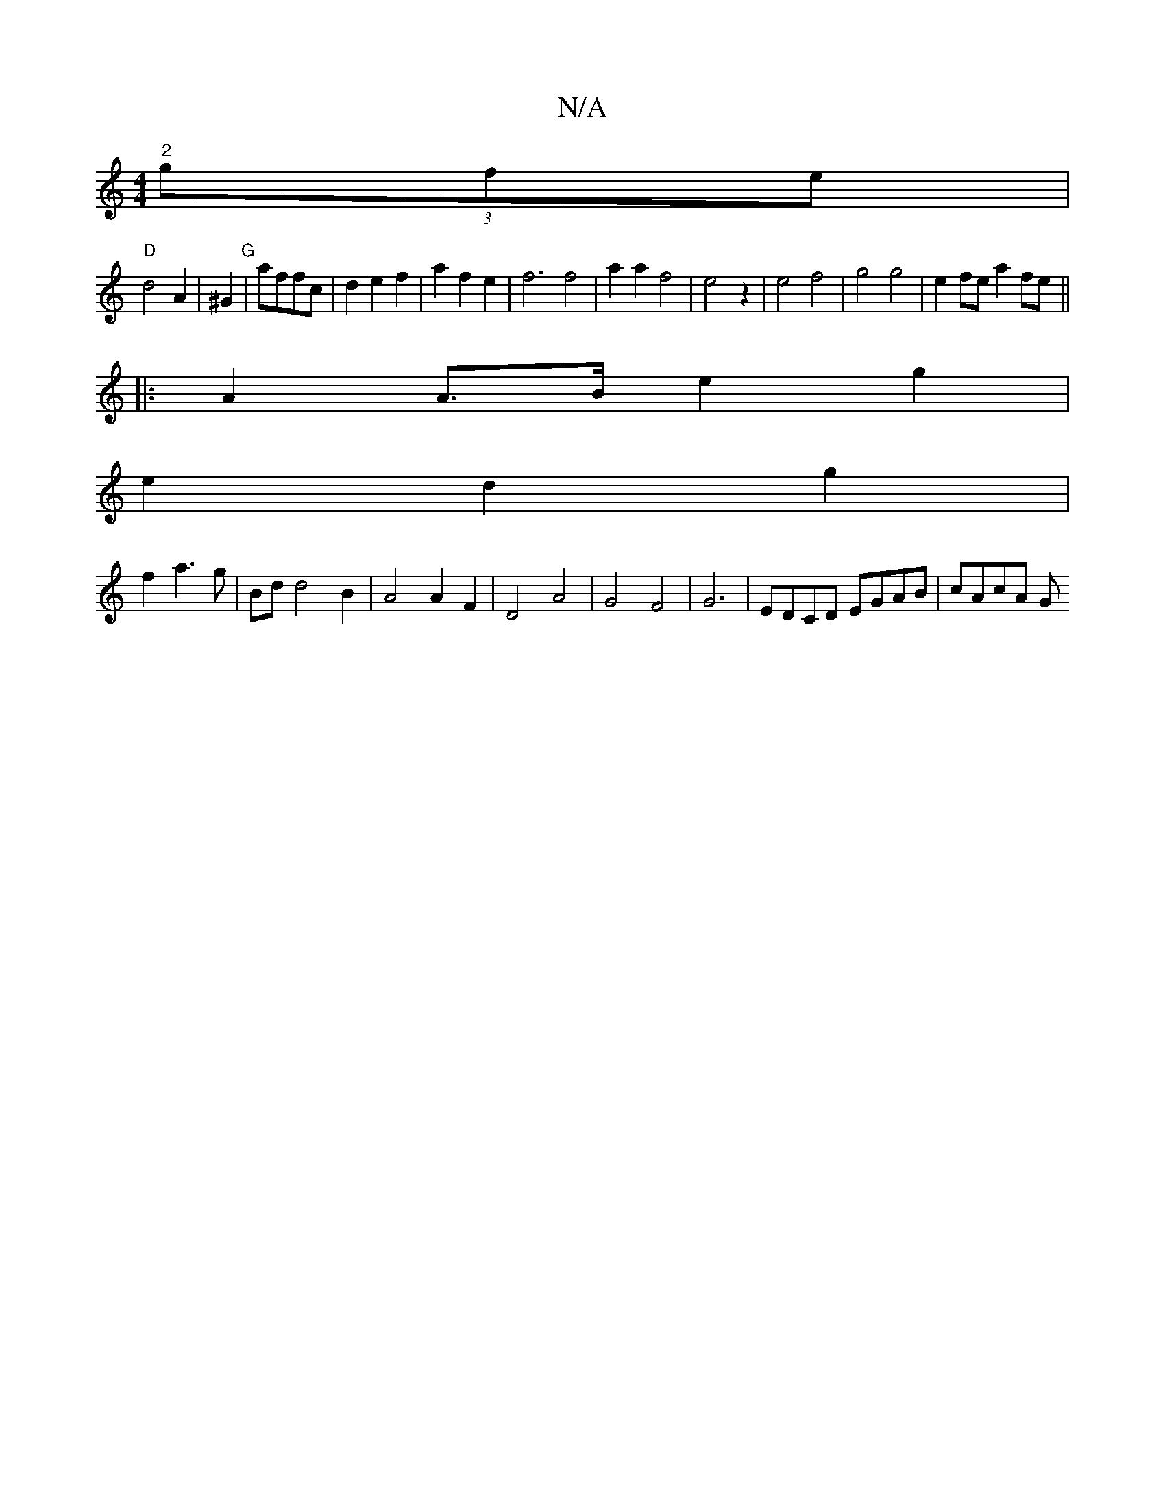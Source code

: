X:1
T:N/A
M:4/4
R:N/A
K:Cmajor
 "2"(3gfe |
"D"d4 A2 | ^G2 "G"|_ affc | d2 e2 f2 | a2 f2 e2 |f6 f4| a2 a2 f4-|e4z2-|e4f4|g4g4|e2 fe a2fe ||
|:A2 A>B e2 g2|
e2d2g2|
f2 a3 g | Bd d4 B2 | A4 A2 F2 | D4 A4 | G4 F4 | G6-|EDCD EGAB|cAcA G